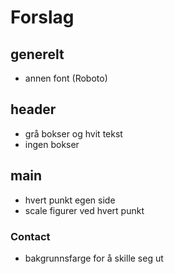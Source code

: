 * Forslag
** generelt
   - annen font (Roboto)
** header
   - grå bokser og hvit tekst
   - ingen bokser
** main
   - hvert punkt egen side
   - scale figurer ved hvert punkt
*** Contact
    - bakgrunnsfarge for å skille seg ut
